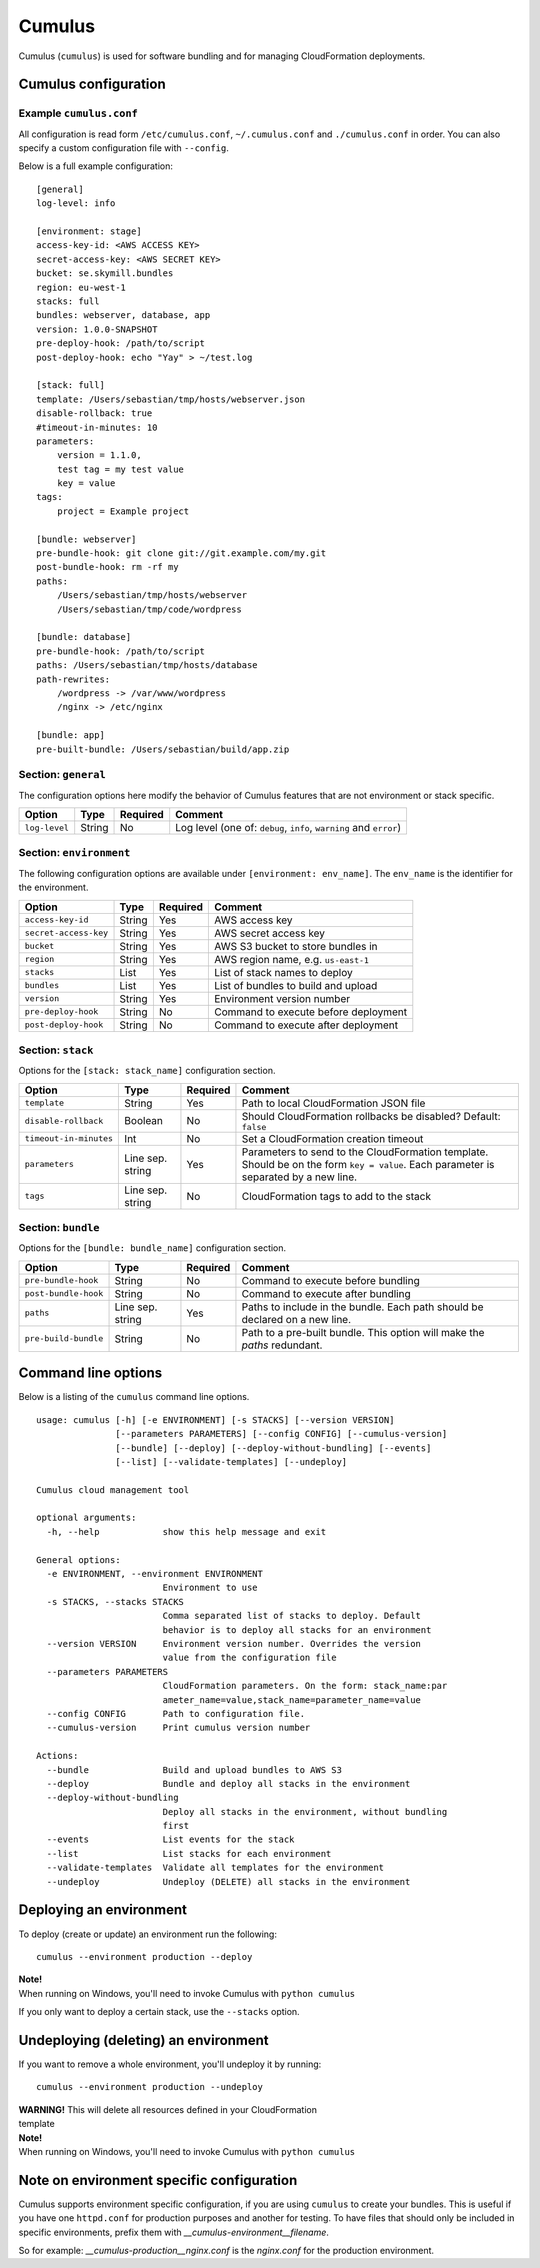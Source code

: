 Cumulus
=======

Cumulus (``cumulus``) is used for software bundling and for managing
CloudFormation deployments.

Cumulus configuration
---------------------

Example ``cumulus.conf``
^^^^^^^^^^^^^^^^^^^^^^^^

All configuration is read form ``/etc/cumulus.conf``, ``~/.cumulus.conf`` and
``./cumulus.conf`` in order. You can also specify a custom configuration file
with ``--config``.

Below is a full example configuration:
::

    [general]
    log-level: info

    [environment: stage]
    access-key-id: <AWS ACCESS KEY>
    secret-access-key: <AWS SECRET KEY>
    bucket: se.skymill.bundles
    region: eu-west-1
    stacks: full
    bundles: webserver, database, app
    version: 1.0.0-SNAPSHOT
    pre-deploy-hook: /path/to/script
    post-deploy-hook: echo "Yay" > ~/test.log

    [stack: full]
    template: /Users/sebastian/tmp/hosts/webserver.json
    disable-rollback: true
    #timeout-in-minutes: 10
    parameters:
        version = 1.1.0,
        test tag = my test value
        key = value
    tags:
        project = Example project

    [bundle: webserver]
    pre-bundle-hook: git clone git://git.example.com/my.git
    post-bundle-hook: rm -rf my
    paths:
        /Users/sebastian/tmp/hosts/webserver
        /Users/sebastian/tmp/code/wordpress

    [bundle: database]
    pre-bundle-hook: /path/to/script
    paths: /Users/sebastian/tmp/hosts/database
    path-rewrites:
        /wordpress -> /var/www/wordpress
        /nginx -> /etc/nginx

    [bundle: app]
    pre-built-bundle: /Users/sebastian/build/app.zip


Section: ``general``
^^^^^^^^^^^^^^^^^^^

The configuration options here modify the behavior of Cumulus features that are
not environment or stack specific.

======================= ================== ======== ==========================================
Option                  Type               Required Comment
======================= ================== ======== ==========================================
``log-level``           String             No       Log level (one of: ``debug``, ``info``, ``warning`` and ``error``)
======================= ================== ======== ==========================================


Section: ``environment``
^^^^^^^^^^^^^^^^^^^^^^^

The following configuration options are available under ``[environment: env_name]``. The ``env_name`` is the identifier for the environment.

======================= ================== ======== ==========================================
Option                  Type               Required Comment
======================= ================== ======== ==========================================
``access-key-id``       String             Yes      AWS access key
``secret-access-key``   String             Yes      AWS secret access key
``bucket``              String             Yes      AWS S3 bucket to store bundles in
``region``              String             Yes      AWS region name, e.g. ``us-east-1``
``stacks``              List               Yes      List of stack names to deploy
``bundles``             List               Yes      List of bundles to build and upload
``version``             String             Yes      Environment version number
``pre-deploy-hook``     String             No       Command to execute before deployment
``post-deploy-hook``    String             No       Command to execute after deployment
======================= ================== ======== ==========================================


Section: ``stack``
^^^^^^^^^^^^^^^^^^

Options for the ``[stack: stack_name]`` configuration section.

======================= ================== ======== ==========================================
Option                  Type               Required Comment
======================= ================== ======== ==========================================
``template``            String             Yes      Path to local CloudFormation JSON file
``disable-rollback``    Boolean            No       Should CloudFormation rollbacks be disabled? Default: ``false``
``timeout-in-minutes``  Int                No       Set a CloudFormation creation timeout
``parameters``          Line sep. string   Yes      Parameters to send to the CloudFormation template. Should be on the form ``key = value``. Each parameter is separated by a new line.
``tags``                Line sep. string   No       CloudFormation tags to add to the stack
======================= ================== ======== ==========================================


Section: ``bundle``
^^^^^^^^^^^^^^^^^^^

Options for the ``[bundle: bundle_name]`` configuration section.

======================= ================== ======== ==========================================
Option                  Type               Required Comment
======================= ================== ======== ==========================================
``pre-bundle-hook``     String             No       Command to execute before bundling
``post-bundle-hook``    String             No       Command to execute after bundling
``paths``               Line sep. string   Yes      Paths to include in the bundle. Each path should be declared on a new line.
``pre-build-bundle``    String             No       Path to a pre-built bundle. This option will make the `paths` redundant.
======================= ================== ======== ==========================================

Command line options
--------------------

Below is a listing of the ``cumulus`` command line options.
::

    usage: cumulus [-h] [-e ENVIRONMENT] [-s STACKS] [--version VERSION]
                   [--parameters PARAMETERS] [--config CONFIG] [--cumulus-version]
                   [--bundle] [--deploy] [--deploy-without-bundling] [--events]
                   [--list] [--validate-templates] [--undeploy]

    Cumulus cloud management tool

    optional arguments:
      -h, --help            show this help message and exit

    General options:
      -e ENVIRONMENT, --environment ENVIRONMENT
                            Environment to use
      -s STACKS, --stacks STACKS
                            Comma separated list of stacks to deploy. Default
                            behavior is to deploy all stacks for an environment
      --version VERSION     Environment version number. Overrides the version
                            value from the configuration file
      --parameters PARAMETERS
                            CloudFormation parameters. On the form: stack_name:par
                            ameter_name=value,stack_name=parameter_name=value
      --config CONFIG       Path to configuration file.
      --cumulus-version     Print cumulus version number

    Actions:
      --bundle              Build and upload bundles to AWS S3
      --deploy              Bundle and deploy all stacks in the environment
      --deploy-without-bundling
                            Deploy all stacks in the environment, without bundling
                            first
      --events              List events for the stack
      --list                List stacks for each environment
      --validate-templates  Validate all templates for the environment
      --undeploy            Undeploy (DELETE) all stacks in the environment

Deploying an environment
------------------------

To deploy (create or update) an environment run the following:
::

    cumulus --environment production --deploy

| **Note!**
| When running on Windows, you'll need to invoke Cumulus with ``python cumulus``

If you only want to deploy a certain stack, use the ``--stacks`` option.

Undeploying (deleting) an environment
-------------------------------------

If you want to remove a whole environment, you'll undeploy it by running:
::

    cumulus --environment production --undeploy

| **WARNING!** This will delete all resources defined in your CloudFormation
| template

| **Note!**
| When running on Windows, you'll need to invoke Cumulus with ``python cumulus``

Note on environment specific configuration
------------------------------------------

Cumulus supports environment specific configuration, if you are using
``cumulus`` to create your bundles. This is useful if you have one
``httpd.conf`` for production purposes and another for testing. To have files
that should only be included in specific environments, prefix them with
`__cumulus-environment__filename`.

So for example: `__cumulus-production__nginx.conf` is the `nginx.conf` for
the production environment.

